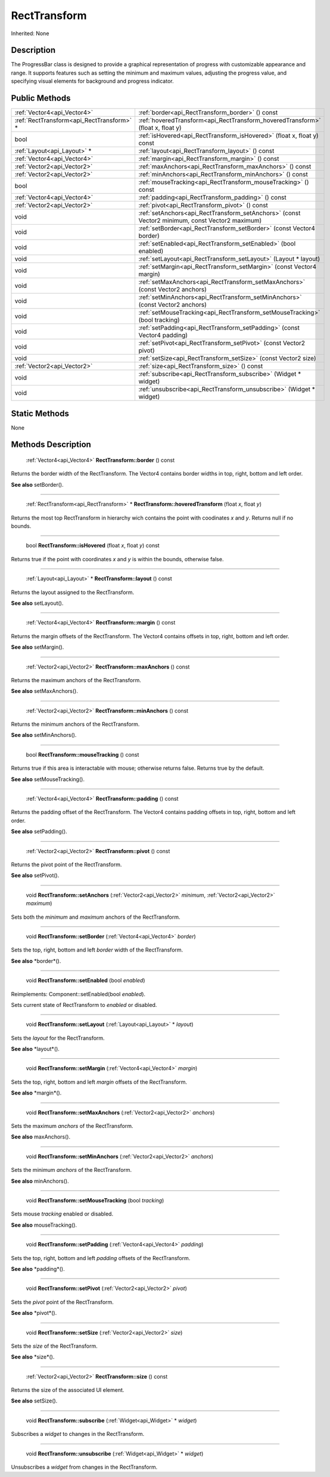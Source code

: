 .. _api_RectTransform:

RectTransform
=============

Inherited: None

.. _api_RectTransform_description:

Description
-----------

The ProgressBar class is designed to provide a graphical representation of progress with customizable appearance and range. It supports features such as setting the minimum and maximum values, adjusting the progress value, and specifying visual elements for background and progress indicator.



.. _api_RectTransform_public:

Public Methods
--------------

+--------------------------------------------+--------------------------------------------------------------------------------------------------+
|                :ref:`Vector4<api_Vector4>` | :ref:`border<api_RectTransform_border>` () const                                                 |
+--------------------------------------------+--------------------------------------------------------------------------------------------------+
|  :ref:`RectTransform<api_RectTransform>` * | :ref:`hoveredTransform<api_RectTransform_hoveredTransform>` (float  x, float  y)                 |
+--------------------------------------------+--------------------------------------------------------------------------------------------------+
|                                       bool | :ref:`isHovered<api_RectTransform_isHovered>` (float  x, float  y) const                         |
+--------------------------------------------+--------------------------------------------------------------------------------------------------+
|                :ref:`Layout<api_Layout>` * | :ref:`layout<api_RectTransform_layout>` () const                                                 |
+--------------------------------------------+--------------------------------------------------------------------------------------------------+
|                :ref:`Vector4<api_Vector4>` | :ref:`margin<api_RectTransform_margin>` () const                                                 |
+--------------------------------------------+--------------------------------------------------------------------------------------------------+
|                :ref:`Vector2<api_Vector2>` | :ref:`maxAnchors<api_RectTransform_maxAnchors>` () const                                         |
+--------------------------------------------+--------------------------------------------------------------------------------------------------+
|                :ref:`Vector2<api_Vector2>` | :ref:`minAnchors<api_RectTransform_minAnchors>` () const                                         |
+--------------------------------------------+--------------------------------------------------------------------------------------------------+
|                                       bool | :ref:`mouseTracking<api_RectTransform_mouseTracking>` () const                                   |
+--------------------------------------------+--------------------------------------------------------------------------------------------------+
|                :ref:`Vector4<api_Vector4>` | :ref:`padding<api_RectTransform_padding>` () const                                               |
+--------------------------------------------+--------------------------------------------------------------------------------------------------+
|                :ref:`Vector2<api_Vector2>` | :ref:`pivot<api_RectTransform_pivot>` () const                                                   |
+--------------------------------------------+--------------------------------------------------------------------------------------------------+
|                                       void | :ref:`setAnchors<api_RectTransform_setAnchors>` (const Vector2  minimum, const Vector2  maximum) |
+--------------------------------------------+--------------------------------------------------------------------------------------------------+
|                                       void | :ref:`setBorder<api_RectTransform_setBorder>` (const Vector4  border)                            |
+--------------------------------------------+--------------------------------------------------------------------------------------------------+
|                                       void | :ref:`setEnabled<api_RectTransform_setEnabled>` (bool  enabled)                                  |
+--------------------------------------------+--------------------------------------------------------------------------------------------------+
|                                       void | :ref:`setLayout<api_RectTransform_setLayout>` (Layout * layout)                                  |
+--------------------------------------------+--------------------------------------------------------------------------------------------------+
|                                       void | :ref:`setMargin<api_RectTransform_setMargin>` (const Vector4  margin)                            |
+--------------------------------------------+--------------------------------------------------------------------------------------------------+
|                                       void | :ref:`setMaxAnchors<api_RectTransform_setMaxAnchors>` (const Vector2  anchors)                   |
+--------------------------------------------+--------------------------------------------------------------------------------------------------+
|                                       void | :ref:`setMinAnchors<api_RectTransform_setMinAnchors>` (const Vector2  anchors)                   |
+--------------------------------------------+--------------------------------------------------------------------------------------------------+
|                                       void | :ref:`setMouseTracking<api_RectTransform_setMouseTracking>` (bool  tracking)                     |
+--------------------------------------------+--------------------------------------------------------------------------------------------------+
|                                       void | :ref:`setPadding<api_RectTransform_setPadding>` (const Vector4  padding)                         |
+--------------------------------------------+--------------------------------------------------------------------------------------------------+
|                                       void | :ref:`setPivot<api_RectTransform_setPivot>` (const Vector2  pivot)                               |
+--------------------------------------------+--------------------------------------------------------------------------------------------------+
|                                       void | :ref:`setSize<api_RectTransform_setSize>` (const Vector2  size)                                  |
+--------------------------------------------+--------------------------------------------------------------------------------------------------+
|                :ref:`Vector2<api_Vector2>` | :ref:`size<api_RectTransform_size>` () const                                                     |
+--------------------------------------------+--------------------------------------------------------------------------------------------------+
|                                       void | :ref:`subscribe<api_RectTransform_subscribe>` (Widget * widget)                                  |
+--------------------------------------------+--------------------------------------------------------------------------------------------------+
|                                       void | :ref:`unsubscribe<api_RectTransform_unsubscribe>` (Widget * widget)                              |
+--------------------------------------------+--------------------------------------------------------------------------------------------------+



.. _api_RectTransform_static:

Static Methods
--------------

None

.. _api_RectTransform_methods:

Methods Description
-------------------

.. _api_RectTransform_border:

 :ref:`Vector4<api_Vector4>`  **RectTransform::border** () const

Returns the border width of the RectTransform. The Vector4 contains border widths in top, right, bottom and left order.

**See also** setBorder().

----

.. _api_RectTransform_hoveredTransform:

 :ref:`RectTransform<api_RectTransform>` * **RectTransform::hoveredTransform** (float  *x*, float  *y*)

Returns the most top RectTransform in hierarchy wich contains the point with coodinates *x* and *y*. Returns null if no bounds.

----

.. _api_RectTransform_isHovered:

 bool **RectTransform::isHovered** (float  *x*, float  *y*) const

Returns true if the point with coordinates *x* and *y* is within the bounds, otherwise false.

----

.. _api_RectTransform_layout:

 :ref:`Layout<api_Layout>` * **RectTransform::layout** () const

Returns the layout assigned to the RectTransform.

**See also** setLayout().

----

.. _api_RectTransform_margin:

 :ref:`Vector4<api_Vector4>`  **RectTransform::margin** () const

Returns the margin offsets of the RectTransform. The Vector4 contains offsets in top, right, bottom and left order.

**See also** setMargin().

----

.. _api_RectTransform_maxAnchors:

 :ref:`Vector2<api_Vector2>`  **RectTransform::maxAnchors** () const

Returns the maximum anchors of the RectTransform.

**See also** setMaxAnchors().

----

.. _api_RectTransform_minAnchors:

 :ref:`Vector2<api_Vector2>`  **RectTransform::minAnchors** () const

Returns the minimum anchors of the RectTransform.

**See also** setMinAnchors().

----

.. _api_RectTransform_mouseTracking:

 bool **RectTransform::mouseTracking** () const

Returns true if this area is interactable with mouse; otherwise returns false. Returns true by the default.

**See also** setMouseTracking().

----

.. _api_RectTransform_padding:

 :ref:`Vector4<api_Vector4>`  **RectTransform::padding** () const

Returns the padding offset of the RectTransform. The Vector4 contains padding offsets in top, right, bottom and left order.

**See also** setPadding().

----

.. _api_RectTransform_pivot:

 :ref:`Vector2<api_Vector2>`  **RectTransform::pivot** () const

Returns the pivot point of the RectTransform.

**See also** setPivot().

----

.. _api_RectTransform_setAnchors:

 void **RectTransform::setAnchors** (:ref:`Vector2<api_Vector2>`  *minimum*, :ref:`Vector2<api_Vector2>`  *maximum*)

Sets both the *minimum* and *maximum* anchors of the RectTransform.

----

.. _api_RectTransform_setBorder:

 void **RectTransform::setBorder** (:ref:`Vector4<api_Vector4>`  *border*)

Sets the top, right, bottom and left *border* width of the RectTransform.

**See also** *border*().

----

.. _api_RectTransform_setEnabled:

 void **RectTransform::setEnabled** (bool  *enabled*)

Reimplements: Component::setEnabled(bool *enabled*).

Sets current state of RectTransform to *enabled* or disabled.

----

.. _api_RectTransform_setLayout:

 void **RectTransform::setLayout** (:ref:`Layout<api_Layout>` * *layout*)

Sets the *layout* for the RectTransform.

**See also** *layout*().

----

.. _api_RectTransform_setMargin:

 void **RectTransform::setMargin** (:ref:`Vector4<api_Vector4>`  *margin*)

Sets the top, right, bottom and left *margin* offsets of the RectTransform.

**See also** *margin*().

----

.. _api_RectTransform_setMaxAnchors:

 void **RectTransform::setMaxAnchors** (:ref:`Vector2<api_Vector2>`  *anchors*)

Sets the maximum *anchors* of the RectTransform.

**See also** maxAnchors().

----

.. _api_RectTransform_setMinAnchors:

 void **RectTransform::setMinAnchors** (:ref:`Vector2<api_Vector2>`  *anchors*)

Sets the minimum *anchors* of the RectTransform.

**See also** minAnchors().

----

.. _api_RectTransform_setMouseTracking:

 void **RectTransform::setMouseTracking** (bool  *tracking*)

Sets mouse *tracking* enabled or disabled.

**See also** mouseTracking().

----

.. _api_RectTransform_setPadding:

 void **RectTransform::setPadding** (:ref:`Vector4<api_Vector4>`  *padding*)

Sets the top, right, bottom and left *padding* offsets of the RectTransform.

**See also** *padding*().

----

.. _api_RectTransform_setPivot:

 void **RectTransform::setPivot** (:ref:`Vector2<api_Vector2>`  *pivot*)

Sets the *pivot* point of the RectTransform.

**See also** *pivot*().

----

.. _api_RectTransform_setSize:

 void **RectTransform::setSize** (:ref:`Vector2<api_Vector2>`  *size*)

Sets the *size* of the RectTransform.

**See also** *size*().

----

.. _api_RectTransform_size:

 :ref:`Vector2<api_Vector2>`  **RectTransform::size** () const

Returns the size of the associated UI element.

**See also** setSize().

----

.. _api_RectTransform_subscribe:

 void **RectTransform::subscribe** (:ref:`Widget<api_Widget>` * *widget*)

Subscribes a *widget* to changes in the RectTransform.

----

.. _api_RectTransform_unsubscribe:

 void **RectTransform::unsubscribe** (:ref:`Widget<api_Widget>` * *widget*)

Unsubscribes a *widget* from changes in the RectTransform.


